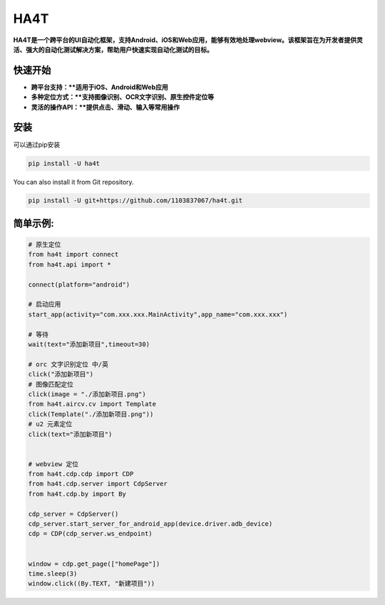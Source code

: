 HA4T
=======

**HA4T是一个跨平台的UI自动化框架，支持Android、iOS和Web应用，能够有效地处理webview。该框架旨在为开发者提供灵活、强大的自动化测试解决方案，帮助用户快速实现自动化测试的目标。**

快速开始
---------------
*   **跨平台支持：**适用于iOS、Android和Web应用**
*   **多种定位方式：**支持图像识别、OCR文字识别、原生控件定位等**
*   **灵活的操作API：**提供点击、滑动、输入等常用操作**

安装
------------
可以通过pip安装

.. code:: shell

    pip install -U ha4t

You can also install it from Git repository.

.. code:: shell

    pip install -U git+https://github.com/1103837067/ha4t.git

简单示例:
------------
.. code-block:: python

    # 原生定位
    from ha4t import connect
    from ha4t.api import *

    connect(platform="android")

    # 启动应用
    start_app(activity="com.xxx.xxx.MainActivity",app_name="com.xxx.xxx")

    # 等待
    wait(text="添加新项目",timeout=30)

    # orc 文字识别定位 中/英
    click("添加新项目")
    # 图像匹配定位
    click(image = "./添加新项目.png")
    from ha4t.aircv.cv import Template
    click(Template("./添加新项目.png"))
    # u2 元素定位
    click(text="添加新项目")


    # webview 定位
    from ha4t.cdp.cdp import CDP
    from ha4t.cdp.server import CdpServer
    from ha4t.cdp.by import By

    cdp_server = CdpServer()
    cdp_server.start_server_for_android_app(device.driver.adb_device)
    cdp = CDP(cdp_server.ws_endpoint)


    window = cdp.get_page(["homePage"])
    time.sleep(3)
    window.click((By.TEXT, "新建项目"))